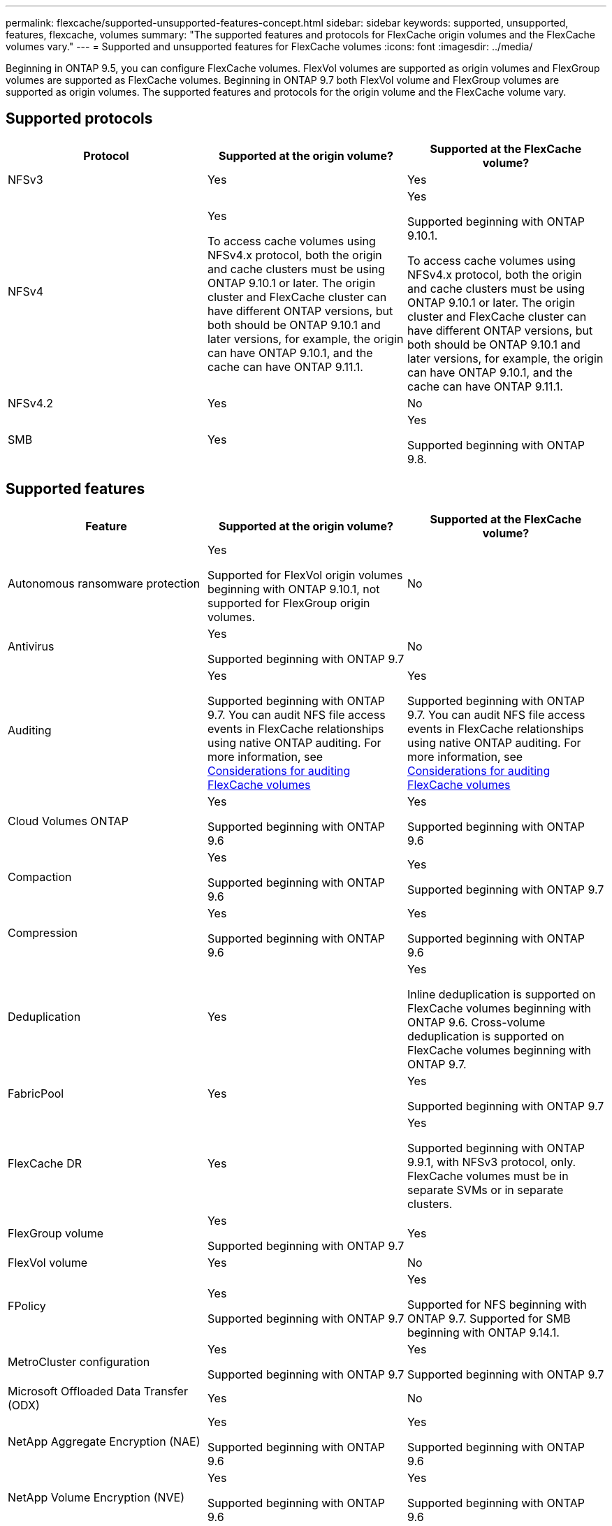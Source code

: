 ---
permalink: flexcache/supported-unsupported-features-concept.html
sidebar: sidebar
keywords: supported, unsupported, features, flexcache, volumes
summary: "The supported features and protocols for FlexCache origin volumes and the FlexCache volumes vary."
---
= Supported and unsupported features for FlexCache volumes
:icons: font
:imagesdir: ../media/

[.lead]
Beginning in ONTAP 9.5, you can configure FlexCache volumes.  FlexVol volumes are supported as origin volumes and FlexGroup volumes are supported as FlexCache volumes.  Beginning in ONTAP 9.7 both FlexVol volume and FlexGroup volumes are supported as origin volumes.  The supported features and protocols for the origin volume and the FlexCache volume vary.

== Supported protocols

|===

h| Protocol h| Supported at the origin volume? h| Supported at the FlexCache volume?


a|
NFSv3
a|
Yes
a|
Yes

a|
NFSv4
a|
Yes

To access cache volumes using NFSv4.x protocol, both the origin and cache clusters must be using ONTAP 9.10.1 or later. The origin cluster and FlexCache cluster can have different ONTAP versions, but both should be ONTAP 9.10.1 and later versions, for example, the origin can have ONTAP 9.10.1, and the cache can have ONTAP  9.11.1.
a|
Yes

Supported beginning with ONTAP 9.10.1. 

To access cache volumes using NFSv4.x protocol, both the origin and cache clusters must be using ONTAP 9.10.1 or later. The origin cluster and FlexCache cluster can have different ONTAP versions, but both should be ONTAP 9.10.1 and later versions, for example, the origin can have ONTAP 9.10.1, and the cache can have ONTAP  9.11.1.

a|
NFSv4.2
a|
Yes
a|
No

a|
SMB
a|
Yes
a|
Yes

Supported beginning with ONTAP 9.8.
|===


== Supported features

|===

h| Feature h| Supported at the origin volume? h| Supported at the FlexCache volume?

a|
Autonomous ransomware protection
a|
Yes

Supported for FlexVol origin volumes beginning with ONTAP 9.10.1, not supported for FlexGroup origin volumes.

a|
No
a|
Antivirus
a|
Yes

Supported beginning with ONTAP 9.7

a|
No
a|
Auditing
a|
Yes

Supported beginning with ONTAP 9.7.
You can audit NFS file access events in FlexCache relationships using native ONTAP auditing.
For more information, see xref:audit-flexcache-volumes-concept.adoc[Considerations for auditing FlexCache volumes]

a|
Yes

Supported beginning with ONTAP 9.7.
You can audit NFS file access events in FlexCache relationships using native ONTAP auditing.
For more information, see xref:audit-flexcache-volumes-concept.adoc[Considerations for auditing FlexCache volumes]

a|
Cloud Volumes ONTAP
a|
Yes

Supported beginning with ONTAP 9.6

a|
Yes

Supported beginning with ONTAP 9.6

a|
Compaction
a|
Yes

Supported beginning with ONTAP 9.6

a|
Yes

Supported beginning with ONTAP 9.7

a|
Compression
a|
Yes

Supported beginning with ONTAP 9.6

a|
Yes

Supported beginning with ONTAP 9.6

a|
Deduplication
a|
Yes
a|
Yes

Inline deduplication is supported on FlexCache volumes beginning with ONTAP 9.6. Cross-volume deduplication is supported on FlexCache volumes beginning with ONTAP 9.7.

a|
FabricPool
a|
Yes
a|
Yes

Supported beginning with ONTAP 9.7

a|
FlexCache DR
a|
Yes
a|
Yes

Supported beginning with ONTAP 9.9.1, with NFSv3 protocol, only. FlexCache volumes must be in separate SVMs or in separate clusters.

a|
FlexGroup volume
a|
Yes

Supported beginning with ONTAP 9.7

a|
Yes
a|
FlexVol volume
a|
Yes
a|
No
a|
FPolicy
a|
Yes

Supported beginning with ONTAP 9.7

a|
Yes

Supported for NFS beginning with ONTAP 9.7.
Supported for SMB beginning with ONTAP 9.14.1.

a|
MetroCluster configuration
a|
Yes

Supported beginning with ONTAP 9.7

a|
Yes

Supported beginning with ONTAP 9.7

a|
Microsoft Offloaded Data Transfer (ODX)
a|
Yes
a|
No

a|
NetApp Aggregate Encryption (NAE)
a|
Yes

Supported beginning with ONTAP 9.6

a|
Yes

Supported beginning with ONTAP 9.6

a|
NetApp Volume Encryption (NVE)
a|
Yes

Supported beginning with ONTAP 9.6

a|
Yes

Supported beginning with ONTAP 9.6

a|
ONTAP S3 NAS bucket
a|
Yes

Supported beginning with ONTAP 9.12.1
a|
No



a|
QoS
a|
Yes
a|
Yes

NOTE: File-level QoS is not supported for FlexCache volumes.

a|
Qtrees
a|
Yes

Beginning with ONTAP 9.6, you can create and modify qtrees. Qtrees created on the source can be accessed on the cache.


a|
No

a|
Quotas
a|
Yes

Beginning with ONTAP 9.6, quota enforcement on FlexCache origin volumes is supported for users and groups.
a|
No

With FlexCache writearound mode (the default mode), writes on the cache are forwarded to the origin volume. Quotas are enforced at the origin.

NOTE: Beginning with ONTAP 9.6, remote quota (rquota) is supported at FlexCache volumes.

a|
SMB Change Notify
a|
Yes
a|
No

a|
SnapLock volumes
a|
No
a|
No

a|
SnapMirror Asynchronous relationships*
a|
Yes
a|
No

a|
2+a| *FlexCache origins: 

* You can have a FlexCache volume from an origin FlexVol

* You can have a FlexCache volume from an origin FlexGroup

* You can have a FlexCache volume from an origin primary volume in SnapMirror relationship.

* Beginning with ONTAP 9.8, a SnapMirror secondary volume can be a FlexCache origin volume.

a|
SnapMirror Synchronous relationships
a|
No
a|
No

a|
SnapRestore
a|
Yes
a|
No

a|
Snapshot copies
a|
Yes
a|
No

a|
SVM DR configuration
a|
Yes

Supported beginning withONTAP 9.5. The primary SVM of an SVM DR relationship can have the origin volume; however, if the SVM DR relationship is broken, the FlexCache relationship must be re-created with a new origin volume.

a|
No

You can have FlexCache volumes in primary SVMs, but not in secondary SVMs. Any FlexCache volume in the primary SVM is not replicated as part of the SVM DR relationship.

a|
Storage-level Access Guard (SLAG)
a|
No
a|
No

a|
Thin provisioning
a|
Yes
a|
Yes

Supported beginning with ONTAP 9.7

a|
Volume cloning
a|
Yes

Cloning of an origin volume and the files in the origin volume is supported beginning with ONTAP 9.6.

a|
No

a|
Volume move
a|
Yes
a|
Yes (only for volume constituents)

Moving volume constituents of a FlexCache volume is supported with ONTAP 9.6 and later.

a|
Volume rehost
a|
No
a|
No

a|
vStorage API for Array Integration (VAAI)
a|
Yes
a|
No
|===

[NOTE]
In ONTAP 9 releases earlier than 9.5, origin FlexVol volumes can only serve data to FlexCache volumes created on systems running Data ONTAP 8.2.x operating in 7-Mode. Beginning with ONTAP 9.5, origin FlexVol volumes can also serve data to FlexCache volumes on ONTAP 9 systems. For information about migrating from 7-mode FlexCache to ONTAP 9 FlexCache see link:https://www.netapp.com/pdf.html?item=/media/7336-tr4743pdf.pdf[NetApp Technical Report 4743: FlexCache in ONTAP].

// 2023-Dec-12, issue# 1199
// 2023 Dec 04, Jira 1432
// 25 OCT 2023, ONTAPDOC-1347
// 2023-Nov-14, issue# 1169 and 1171
// 2023-Sept-27, issue# 1116
// 2023-Aug-18, issue# 1055
// 2023-july-26, issue #1029
// 2023-July-17, issue #979
// 2023-Mar-21, issue# 853
// 2023-Jan-30, ONTAPDOC-841
// 2022-03-22, ontap-issues-419
// 2021-11-01, IE-426
// BURT 1417323, 2021-11-15
// 2022-03-10, BURT 1439146
// 2022-5-23, issue 445 
